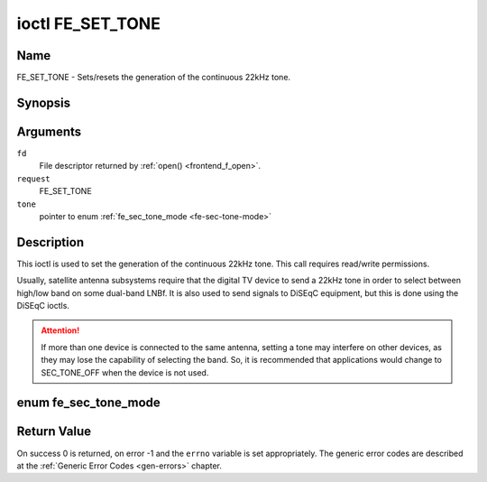 .. -*- coding: utf-8; mode: rst -*-

.. _FE_SET_TONE:

*****************
ioctl FE_SET_TONE
*****************

Name
====

FE_SET_TONE - Sets/resets the generation of the continuous 22kHz tone.


Synopsis
========

.. cpp:function:: int ioctl( int fd, int request, enum fe_sec_tone_mode *tone )


Arguments
=========

``fd``
    File descriptor returned by :ref:`open() <frontend_f_open>`.

``request``
    FE_SET_TONE

``tone``
    pointer to enum :ref:`fe_sec_tone_mode <fe-sec-tone-mode>`


Description
===========

This ioctl is used to set the generation of the continuous 22kHz tone.
This call requires read/write permissions.

Usually, satellite antenna subsystems require that the digital TV device
to send a 22kHz tone in order to select between high/low band on some
dual-band LNBf. It is also used to send signals to DiSEqC equipment, but
this is done using the DiSEqC ioctls.

.. attention:: If more than one device is connected to the same antenna,
   setting a tone may interfere on other devices, as they may lose the
   capability of selecting the band. So, it is recommended that applications
   would change to SEC_TONE_OFF when the device is not used.

.. _fe-sec-tone-mode-t:

enum fe_sec_tone_mode
=====================

.. _fe-sec-tone-mode:

.. flat-table:: enum fe_sec_tone_mode
    :header-rows:  1
    :stub-columns: 0


    -  .. row 1

       -  ID

       -  Description

    -  .. row 2

       -  .. _SEC-TONE-ON:

	  ``SEC_TONE_ON``

       -  Sends a 22kHz tone burst to the antenna

    -  .. row 3

       -  .. _SEC-TONE-OFF:

	  ``SEC_TONE_OFF``

       -  Don't send a 22kHz tone to the antenna (except if the
	  FE_DISEQC_* ioctls are called)


Return Value
============

On success 0 is returned, on error -1 and the ``errno`` variable is set
appropriately. The generic error codes are described at the
:ref:`Generic Error Codes <gen-errors>` chapter.
